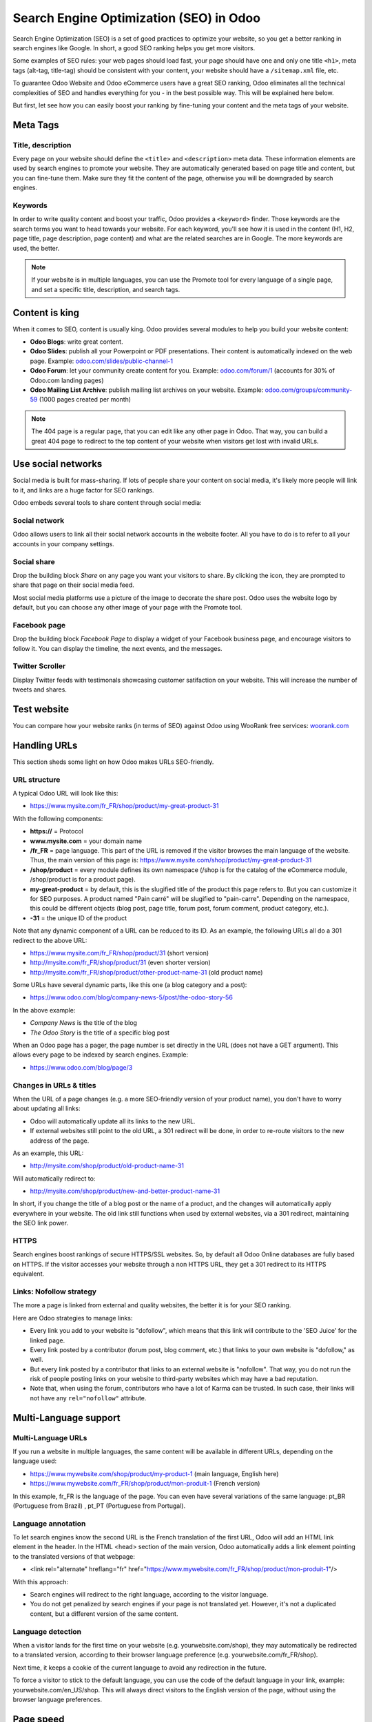 ========================================
Search Engine Optimization (SEO) in Odoo
========================================

Search Engine Optimization (SEO) is a set of good practices to optimize
your website, so you get a better ranking in search engines like
Google. In short, a good SEO ranking helps you get more visitors.

Some examples of SEO rules: your web pages should load fast, your page
should have one and only one title ``<h1>``, meta tags
(alt-tag, title-tag) should be consistent with your content, your website should have a
``/sitemap.xml`` file, etc.

To guarantee Odoo Website and Odoo
eCommerce users have a great SEO ranking, Odoo eliminates all the technical
complexities of SEO and handles everything for you - in the best possible
way. This will be explained here below.

But first, let see how you can easily boost your ranking
by fine-tuning your content and the meta tags of your website.

Meta Tags
=========

Title, description
------------------

Every page on your website should define the ``<title>`` and ``<description>`` meta data.
These information elements are used by search engines to promote your website.
They are automatically generated based on page title and content, but you can
fine-tune them. Make sure they fit the content of the page, otherwise you will
be downgraded by search engines.

.. image:: media/seo01.png
  :align: center

Keywords
--------
In order to write quality content and boost your traffic, Odoo provides
a ``<keyword>`` finder. Those keywords are the search terms you want to head
towards your website. For each keyword, you'll see how it is used in the content
(H1, H2, page title, page description, page content) and what are the related 
searches are in Google. The more keywords are used, the better.

.. image:: media/seo02.png
  :align: center

.. note:: 
  If your website is in multiple languages, you can use the Promote
  tool for every language of a single page, and set a specific title,
  description, and search tags.

Content is king
===============

When it comes to SEO, content is usually king. Odoo provides several
modules to help you build your website content:

- **Odoo Blogs**: write great content.

- **Odoo Slides**: publish all your Powerpoint or PDF presentations.
  Their content is automatically indexed on the web page. Example:
  `odoo.com/slides/public-channel-1 <https://www.odoo.com/slides/public-channel-1>`_

- **Odoo Forum**: let your community create content for you. Example:
  `odoo.com/forum/1 <https://odoo.com/forum/1>`_
  (accounts for 30% of Odoo.com landing pages)

- **Odoo Mailing List Archive**: publish mailing list archives on your
  website. Example:
  `odoo.com/groups/community-59 <https://www.odoo.com/groups/community-59>`_
  (1000 pages created per month)

.. note::
  The 404 page is a regular page, that you can edit like any other
  page in Odoo. That way, you can build a great 404 page to redirect to
  the top content of your website when visitors get lost with invalid URLs.

Use social networks
===================

Social media is built for mass-sharing. If lots of people share your content
on social media, it's likely more people will link to it,
and links are a huge factor for SEO rankings.

Odoo embeds several tools to share content through social media:

Social network
--------------

Odoo allows users to link all their social network accounts in the website footer.
All you have to do is to refer to all your accounts in your company settings.

.. image:: media/seo03.png
  :align: center
  
Social share
------------

Drop the building block *Share* on any page you want your visitors to share.
By clicking the icon, they are prompted to share that page on their social media
feed.

.. image:: media/share-block.png
  :align: center

Most social media platforms use a picture of the image to decorate the share post.
Odoo uses the website logo by default, but you can choose any other image
of your page with the Promote tool.

.. image:: media/seo05.png
  :align: center
  
Facebook page
-------------

Drop the building block *Facebook Page* to display a widget of your Facebook 
business page, and encourage visitors to follow it.
You can display the timeline, the next events, and the messages.

Twitter Scroller
----------------

Display Twitter feeds with testimonals showcasing customer satifaction on your website.
This will increase the number of tweets and shares.

Test website
============

You can compare how your website ranks (in terms of SEO) against Odoo
using WooRank free services:
`woorank.com <https://www.woorank.com>`_

Handling URLs
=============

This section sheds some light on how Odoo makes URLs SEO-friendly.

URL structure
-------------

A typical Odoo URL will look like this:

- https://www.mysite.com/fr\_FR/shop/product/my-great-product-31

With the following components:

-  **https://** = Protocol

-  **www.mysite.com** = your domain name

-  **/fr\_FR** = page language. This part of the URL is
   removed if the visitor browses the main language of the website.
   Thus, the main version of this page is:
   https://www.mysite.com/shop/product/my-great-product-31

-  **/shop/product** = every module defines its own namespace (/shop is
   for the catalog of the eCommerce module, /shop/product is for a
   product page).

-  **my-great-product** = by default, this is the slugified title of the
   product this page refers to. But you can customize it for SEO
   purposes. A product named "Pain carré" will be slugified to
   "pain-carre". Depending on the namespace, this could be different
   objects (blog post, page title, forum post, forum comment,
   product category, etc.).

-  **-31** = the unique ID of the product

Note that any dynamic component of a URL can be reduced to its ID. As
an example, the following URLs all do a 301 redirect to the above URL:

-  https://www.mysite.com/fr\_FR/shop/product/31 (short version)

-  http://mysite.com/fr\_FR/shop/product/31 (even shorter version)

-  http://mysite.com/fr\_FR/shop/product/other-product-name-31 (old
   product name)

Some URLs have several dynamic parts, like this one (a blog category and
a post): 

-  https://www.odoo.com/blog/company-news-5/post/the-odoo-story-56

In the above example:

-  *Company News* is the title of the blog

-  *The Odoo Story* is the title of a specific blog post

When an Odoo page has a pager, the page number is set directly in the
URL (does not have a GET argument). This allows every page to be indexed
by search engines. Example: 

-  https://www.odoo.com/blog/page/3

Changes in URLs & titles
------------------------

When the URL of a page changes (e.g. a more SEO-friendly version of your
product name), you don't have to worry about updating all links:

-  Odoo will automatically update all its links to the new URL.

- If external websites still point to the old URL, a 301 redirect will
  be done, in order to re-route visitors to the new address of the page.

As an example, this URL:

- http://mysite.com/shop/product/old-product-name-31

Will automatically redirect to:

- http://mysite.com/shop/product/new-and-better-product-name-31

In short, if you change the title of a blog post or the name of a product,
and the changes will automatically apply everywhere in your website. The
old link still functions when used by external websites, via a 301 redirect,
maintaining the SEO link power.

HTTPS
-----

Search engines boost rankings of secure HTTPS/SSL websites.
So, by default all Odoo Online databases are fully
based on HTTPS. If the visitor accesses your website through a non HTTPS
URL, they get a 301 redirect to its HTTPS equivalent.

Links: Nofollow strategy
------------------------

The more a page is linked from external and quality websites, 
the better it is for your SEO ranking.

Here are Odoo strategies to manage links:

- Every link you add to your website is
  "dofollow", which means that this link will contribute to the 'SEO
  Juice' for the linked page.

- Every link posted by a contributor (forum post, blog comment, etc.)
  that links to your own website is "dofollow," as well.

- But every link posted by a contributor that links to an external
  website is "nofollow". That way, you do not run the risk of
  people posting links on your website to third-party websites
  which may have a bad reputation.

- Note that, when using the forum, contributors who have a lot of Karma
  can be trusted. In such case, their links will not have any
  ``rel="nofollow"`` attribute.

Multi-Language support
======================

Multi-Language URLs
-------------------

If you run a website in multiple languages, the same content will be
available in different URLs, depending on the language used:

- https://www.mywebsite.com/shop/product/my-product-1 (main language, English here)

- https://www.mywebsite.com\/fr\_FR/shop/product/mon-produit-1 (French version)

In this example, fr\_FR is the language of the page. You can even have
several variations of the same language: pt\_BR (Portuguese from Brazil)
, pt\_PT (Portuguese from Portugal).

Language annotation
-------------------

To let search engines know the second URL is the French translation of the
first URL, Odoo will add an HTML link element in the header. In the HTML
<head> section of the main version, Odoo automatically adds a link
element pointing to the translated versions of that webpage:

-  <link rel="alternate" hreflang="fr"
   href="https://www.mywebsite.com\/fr\_FR/shop/product/mon-produit-1"/>

With this approach:

- Search engines will redirect to the right language, according to the
  visitor language.

- You do not get penalized by search engines if your page is not translated
  yet. However, it's not a duplicated content, but a different
  version of the same content.

Language detection
------------------

When a visitor lands for the first time on your website (e.g.
yourwebsite.com/shop), they may automatically be redirected to a
translated version, according to their browser language preference (e.g.
yourwebsite.com/fr\_FR/shop).

Next time, it keeps a cookie of the current language to 
avoid any redirection in the future.

To force a visitor to stick to the default language, you can use the
code of the default language in your link, example:
yourwebsite.com/en\_US/shop. This will always direct visitors to the
English version of the page, without using the browser language
preferences.

Page speed
==========

Introduction
------------

The time it takes to load a page is an important criteria for search engines. A faster
website not only improves your visitor's experience, it gives
you a better page ranking, as well. Some studies have shown that, if you divide the time to
load time of your pages by two (e.g. 2 seconds instead of 4 seconds), the
visitor abandonment rate is also divided by two. (25% to 12.5%). One
extra second to load a page could `cost $1.6b to Amazon in
sales <http://www.fastcompany.com/1825005/how-one-second-could-cost-amazon-16-billion-sales>`__.

.. image:: media/seo06.png
  :align: center

Fortunately, Odoo does all the magic for you. Below, you will find the
tricks Odoo uses to speed up your loading time. You can compare how
your website ranks using these two tools:

- `Google Page Speed <https://developers.google.com/speed/pagespeed/insights/>`__

- `Pingdom Website Speed Test <http://tools.pingdom.com/fpt/>`__

Images
------

When you upload new images, Odoo automatically
compresses them to reduce their size (lossless compression for .PNG
and .GIF and lossy compression for .JPG).

From the upload button, you have the option to keep the original image
unmodified if you prefer to optimize the quality of the image - rather
than performance.

.. image:: media/seo07.png
  :align: center

.. note::
  Odoo compresses images when they are uploaded to your website, not
  when requested by the visitor. Thus, it's possible that, if you use a
  third-party theme, it will provide images that are not compressed
  efficiently. But all images used in Odoo official themes have been
  compressed by default.

When you click on an image, Odoo shows you the Alt and title attributes
of the ``<img>`` tag. You can click on it to set your own title and Alt
attributes for the image.

.. image:: media/seo08.png
  :align: center

When you click on this link, the following window will appear:

.. image:: media/seo09.png
  :align: center

Odoo's pictograms are implemented using a font (`Font
Awesome <https://fortawesome.github.io/Font-Awesome/icons/>`__ in most
Odoo themes). Thus, you can use as many pictograms as you want, as they will not result in extra
requests to load the page.

.. image:: media/seo10.png
  :align: center

Static resources: CSS
---------------------

All CSS files are pre-processed, concatenated, minified, compressed, and
cached (server-side and browser-side). The result:

- only one CSS file request is needed to load a page

- this CSS file is shared and cached amongst pages, so when the
  visitor clicks on another page, the browser doesn't even have to
  load a single CSS resource.

- this CSS file is optimized to be small

**Pre-processed:** The CSS framework used by Odoo is Bootstrap.
Although a theme might use another framework, most of `Odoo
themes <https://www.odoo.com/apps/themes>`__ extend and customize
Bootstrap directly. Since Odoo supports Less and Sass, you can modify
CSS rules, instead of overwriting them through extra CSS lines,
resulting in a smaller file.

**Concatenated:** Every module (or library) you might use in Odoo has its
own set of CSS, Less, or Sass files (eCommerce, blogs, themes, etc.). Having
several CSS files is great for the modularity, but not good for the
performance. Mainly because most browsers can only perform 6 requests in
parallel, resulting in lots of files loaded in series. The
latency time to transfer a file is usually much longer than the actual
data transfer time, especially for small files, like .JS and .CSS. Thus, the time to
load CSS resources depends more on the number of requests to be done
than the actual file size, itself.

To address this issue, all CSS / Less / Sass files are concatenated into
a single .CSS file to send to the browser.

That way, a visitor has **only one .CSS file to load** per page, which is particularly efficient.
As the CSS is shared amongst all pages, when the visitor clicks on another
page, the browser does not even have to load a new CSS file!

================================= =============================================
  **Both files in the <head>**     **What the visitor gets (only one file)**   
================================= =============================================
 /\* From bootstrap.css \*/       .text-muted {                                
 .text-muted {                    color: #666;                                 
 color: #777;                     background: yellow                           
 background: yellow;              }                                             
 }

 /\* From my-theme.css \*/                                                     
 .text-muted {                                                                 
 color: #666;                                                                  
 }                                                                             
================================= =============================================

The CSS sent by Odoo includes all CSS / Less / Sass of all pages and
modules. By doing this, additional page views from the same visitor will
not have to load CSS files at all. But some modules might include huge
CSS/Javascript resources that you do not want to prefetch at the first
page because they are too big. In this case, Odoo splits this resource
into a second bundle that is loaded only when the page using it is
requested. An example of this is the backend that is only loaded when
the visitor logs in and accesses the backend (/web).

.. note:: 
  If the CSS file is very big, Odoo will split it into two smaller
  files to avoid the 4095 selectors limit per sheet of Internet Explorer. 
  But most themes fit below this limit.

**Minified:** After being pre-processed and concatenated, the resulting
CSS is minified to reduce its size.

============================ ==============================
  **Before minification**     **After minification**       
============================ ==============================
  /\* some comments \*/       .text-muted {color: #666}    
  .text-muted {                                            
  color: #666;                                             
  }                                                        
============================ ==============================

The final result is then compressed, before being delivered to the
browser.

Then, a cached version is stored server-side (so we do not have
to pre-process, concatenate, minify at every request) and browser-side 
(so the same visitor will load the CSS only once for all pages they
visit).

Static resources: Javascript
----------------------------

As with CSS resources, Javascript resources are also concatenated,
minified, compressed, and cached (server-side and browser-side).

Odoo creates three Javascript bundles:

- One for all pages of the website (including code for parallax
  effects, form validation, etc.)

- One for common Javascript code shared among frontend and backend
  (Bootstrap)

- One for backend specific Javascript code (Odoo Web Client interface
  for your employees using Odoo)

Most visitors of your website will only need the first two bundles,
resulting in a maximum of two Javascript files to load in order to render one
page. As these files are shared across all pages, further clicks by the
same visitor will not load any other Javascript resource.

.. note::
   If you work on :doc:`Developer mode <../../general/developer_mode/activate>`, the CSS and
   Javascript are neither concatenated, nor minified. Thus, it's much slower. But, it allows you to
   easily debug with the Chrome debugger as CSS and Javascript resources are not transformed from
   their original versions.

CDN
---

If you activate the CDN feature in Odoo, static resources (Javascript,
CSS, images) are loaded from a Content Delivery Network. Using a Content
Delivery Network has three advantages:

- Load resources from a nearby server (most CDN have servers in main
  countries around the globe)

- Cache resources efficiently (no computation resources used on your
  own server)

- Split the resource loading on different services, allowing to load
  more resources in parallel (since the Chrome limit of 6 parallel
  requests is by domain)

You can configure your CDN options from the **Website Admin** app, using
the Configuration menu. Here is an example of configuration you can use:

.. image:: media/seo11.png
  :align: center

HTML pages
----------

The HTML pages can be compressed, but this is usually handled by your web
server (NGINX or Apache).

The Odoo Website Builder has been optimized to guarantee clean and short
HTML code. Building blocks have been developed to produce clean HTML
code, usually using Bootstrap and the HTML editor.

As an example, if you use the color picker to change the color of a
paragraph to the primary color of your website, Odoo will produce the
following code:

``<p class="text-primary">My Text</p>``

Whereas most HTML editors (such as, CKEditor) will produce the following
code:

``<p style="color: #AB0201">My Text</p>``

Responsive design
-----------------

Websites that are not mobile-friendly are negatively
impacted in search engine rankings. All Odoo themes rely on Bootstrap to
render everything efficiently, according to the device: desktop, tablet, or mobile.

.. image:: media/seo12.png
  :align: center

Since all Odoo modules share the same technology, all pages on
your website will be mobile-friendly automatically.

Browser caching
---------------

Javascript, images, and CSS resources have a URL that changes
dynamically when their content changes. As an example, all CSS files are
loaded through this URL:
`localhost:8069/web/content/457-0da1d9d/web.assets\_common.0.css <http://localhost:8069/web/content/457-0da1d9d/web.assets_common.0.css>`__.
The ``457-0da1d9d`` part of this URL will change if you modify the CSS of
your website.

This allows Odoo to set a very long cache delay (XXX) on these
resources: XXX secs, while being updated instantly, if you update the
resource.

Scalability
-----------

In addition to being fast, Odoo is also more scalable than traditional
CMS and eCommerce platforms (Drupal, Wordpress, Magento, Prestashop). The
following link provides an analysis of the major open source CMS and
eCommerce systems, compared to Odoo when it comes to high query volumes:
`https://www.odoo.com/slides/slide/197
<https://www.odoo.com/slides/slide/odoo-cms-performance-comparison-and-optimisation-197>`_

.. todo:: fix above link

Here is a slide that summarizes the scalability of Odoo Website & eCommerce.

.. image:: media/seo13.png
  :align: center

Files for search engines
========================

Sitemap
-------

The sitemap points out pages to index to search engine robots.
Odoo generates a ``/sitemap.xml`` file automatically for you. For
performance reasons, this file is cached and updated every 12 hours.

By default, all URLs will be in a single ``/sitemap.xml`` file, but if you
have a lot of pages, Odoo will automatically create a Sitemap Index
file, respecting the `sitemaps.org
protocol <http://www.sitemaps.org/protocol.html>`__ grouping sitemap
URLs in 45,000 chunks per file.

Every sitemap entry has 4 attributes that are computed automatically:

-  ``<loc>`` : the URL of a page

-  ``<lastmod>`` : last modification date of the resource, computed
   automatically based on related object. For a page related to a
   product, this could be the last modification date of the product
   (or the page).

-  ``<priority>`` : modules may implement their own priority algorithm based
   on their content (example: a forum might assign a priority based
   on the number of votes on a specific post). The priority of a
   static page is defined by its priority field, which is
   normalized (16 is the default).

Structured data markup
----------------------

Structured Data Markup is used to generate Rich Snippets in search
engine results. It is a way for website owners to send structured data
to search engine robots; helping them understand your content and
create well-presented search results.

Google supports a number of rich snippets for content types, including:
Reviews, People, Products, Businesses, Events, and Organizations.

Odoo implements micro data as defined in the
`schema.org <http://schema.org>`__ specification for events, eCommerce
products, forum posts, and contact addresses. This allows your product
pages to be displayed in Google using extra information, like the price
and rating of a product:

.. image:: media/seo14.png
  :align: center

robots.txt
----------

When indexing your website, search engines first take a look at the
general indexing rules of the a``/robots.txt`` file (allowed robots,
sitemap path, etc.). Odoo automatically creates this file for you. It consists of:

User-agent: \*
Sitemap: https://www.odoo.com/sitemap.xml

It means all robots are allowed to index your website,
and there is no other indexing rule specified in the sitemap
to be found at that address.

You can customize the file *robots* in
:doc:`Developer mode <../../general/developer_mode/activate>` from *Settings --> Technical -->
User Interface --> Views* (exclude robots, exclude some pages, redirect to a custom Sitemap).
Make the Model Data of the view *Non Updatable* in order to not reset the file after system
upgrades.
